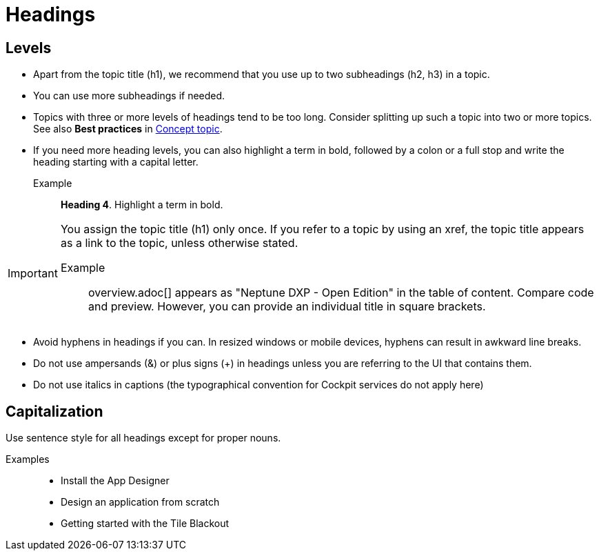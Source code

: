 = Headings

== Levels
* Apart from the topic title (h1), we recommend that you use up to two subheadings (h2, h3) in a topic.
* You can use more subheadings if needed.
* Topics with three or more levels of headings tend to be too long.
Consider splitting up such a topic into two or more topics.
See also *Best practices* in xref:concept-topic.adoc[Concept topic].
* If you need more heading levels, you can also highlight a term in bold, followed by a colon or a full stop and write the heading starting with a capital letter.
Example::

*Heading 4*. Highlight a term in bold.

[IMPORTANT]
====
You assign the topic title (h1) only once.
If you refer to a topic by using an xref, the topic title appears as a link to the topic, unless otherwise stated.

Example:: overview.adoc[] appears as "Neptune DXP - Open Edition" in the table of content.
Compare code and preview.
However, you can provide an individual title in square brackets.
====

* Avoid hyphens in headings if you can.
In resized windows or mobile devices, hyphens can result in awkward line breaks.
* Do not use ampersands (&) or plus signs (+) in headings unless you are referring to the UI that contains them.
* Do not use italics in captions (the typographical convention for Cockpit services do not apply here)

== Capitalization
Use sentence style for all headings except for proper nouns.

Examples::
* Install the App Designer
* Design an application from scratch
* Getting started with the Tile Blackout
